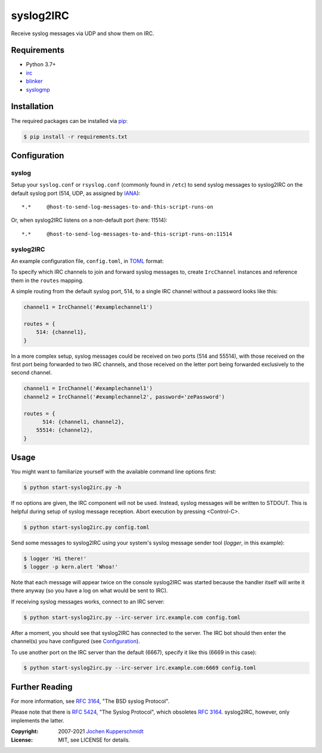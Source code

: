 syslog2IRC
==========

Receive syslog messages via UDP and show them on IRC.


Requirements
------------

- Python 3.7+
- irc_
- blinker_
- syslogmp_


Installation
------------

The required packages can be installed via pip_:

.. code:: sh

    $ pip install -r requirements.txt


Configuration
-------------


syslog
++++++

Setup your ``syslog.conf`` or ``rsyslog.conf`` (commonly found in
``/etc``) to send syslog messages to syslog2IRC on the default syslog
port (514, UDP, as assigned by IANA_)::

    *.*     @host-to-send-log-messages-to-and-this-script-runs-on

Or, when syslog2IRC listens on a non-default port (here: 11514)::

    *.*     @host-to-send-log-messages-to-and-this-script-runs-on:11514


syslog2IRC
++++++++++

An example configuration file, ``config.toml``, in TOML_ format:

.. code:: toml

.. _TOML: https://toml.io/

To specify which IRC channels to join and forward syslog messages to,
create ``IrcChannel`` instances and reference them in the ``routes``
mapping.

A simple routing from the default syslog port, 514, to a single IRC
channel without a password looks like this:

.. code:: python

    channel1 = IrcChannel('#examplechannel1')

    routes = {
        514: {channel1},
    }

In a more complex setup, syslog messages could be received on two ports
(514 and 55514), with those received on the first port being forwarded
to two IRC channels, and those received on the letter port being
forwarded exclusively to the second channel.

.. code:: python

    channel1 = IrcChannel('#examplechannel1')
    channel2 = IrcChannel('#examplechannel2', password='zePassword')

    routes = {
          514: {channel1, channel2},
        55514: {channel2},
    }


Usage
-----

You might want to familiarize yourself with the available command line
options first:

.. code:: sh

    $ python start-syslog2irc.py -h

If no options are given, the IRC component will not be used. Instead,
syslog messages will be written to STDOUT. This is helpful during setup
of syslog message reception. Abort execution by pressing <Control-C>.

.. code:: sh

    $ python start-syslog2irc.py config.toml

Send some messages to syslog2IRC using your system's syslog message
sender tool (`logger`, in this example):

.. code:: sh

    $ logger 'Hi there!'
    $ logger -p kern.alert 'Whoa!'

Note that each message will appear twice on the console syslog2IRC was
started because the handler itself will write it there anyway (so you
have a log on what would be sent to IRC).

If receiving syslog messages works, connect to an IRC server:

.. code:: sh

    $ python start-syslog2irc.py --irc-server irc.example.com config.toml

After a moment, you should see that syslog2IRC has connected to the
server. The IRC bot should then enter the channel(s) you have configured
(see Configuration_).

To use another port on the IRC server than the default (6667), specify
it like this (6669 in this case):

.. code:: sh

    $ python start-syslog2irc.py --irc-server irc.example.com:6669 config.toml


Further Reading
---------------

For more information, see `RFC 3164`_, "The BSD syslog Protocol".

Please note that there is `RFC 5424`_, "The Syslog Protocol", which
obsoletes `RFC 3164`_. syslog2IRC, however, only implements the latter.


.. _irc:      https://bitbucket.org/jaraco/irc
.. _blinker:  https://pythonhosted.org/blinker/
.. _syslogmp: https://homework.nwsnet.de/releases/76d6/#syslogmp
.. _pip:      http://www.pip-installer.org/
.. _IANA:     https://www.iana.org/
.. _RFC 3164: https://tools.ietf.org/html/rfc3164
.. _RFC 5424: https://tools.ietf.org/html/rfc5424


:Copyright: 2007-2021 `Jochen Kupperschmidt <https://homework.nwsnet.de/>`_
:License: MIT, see LICENSE for details.
